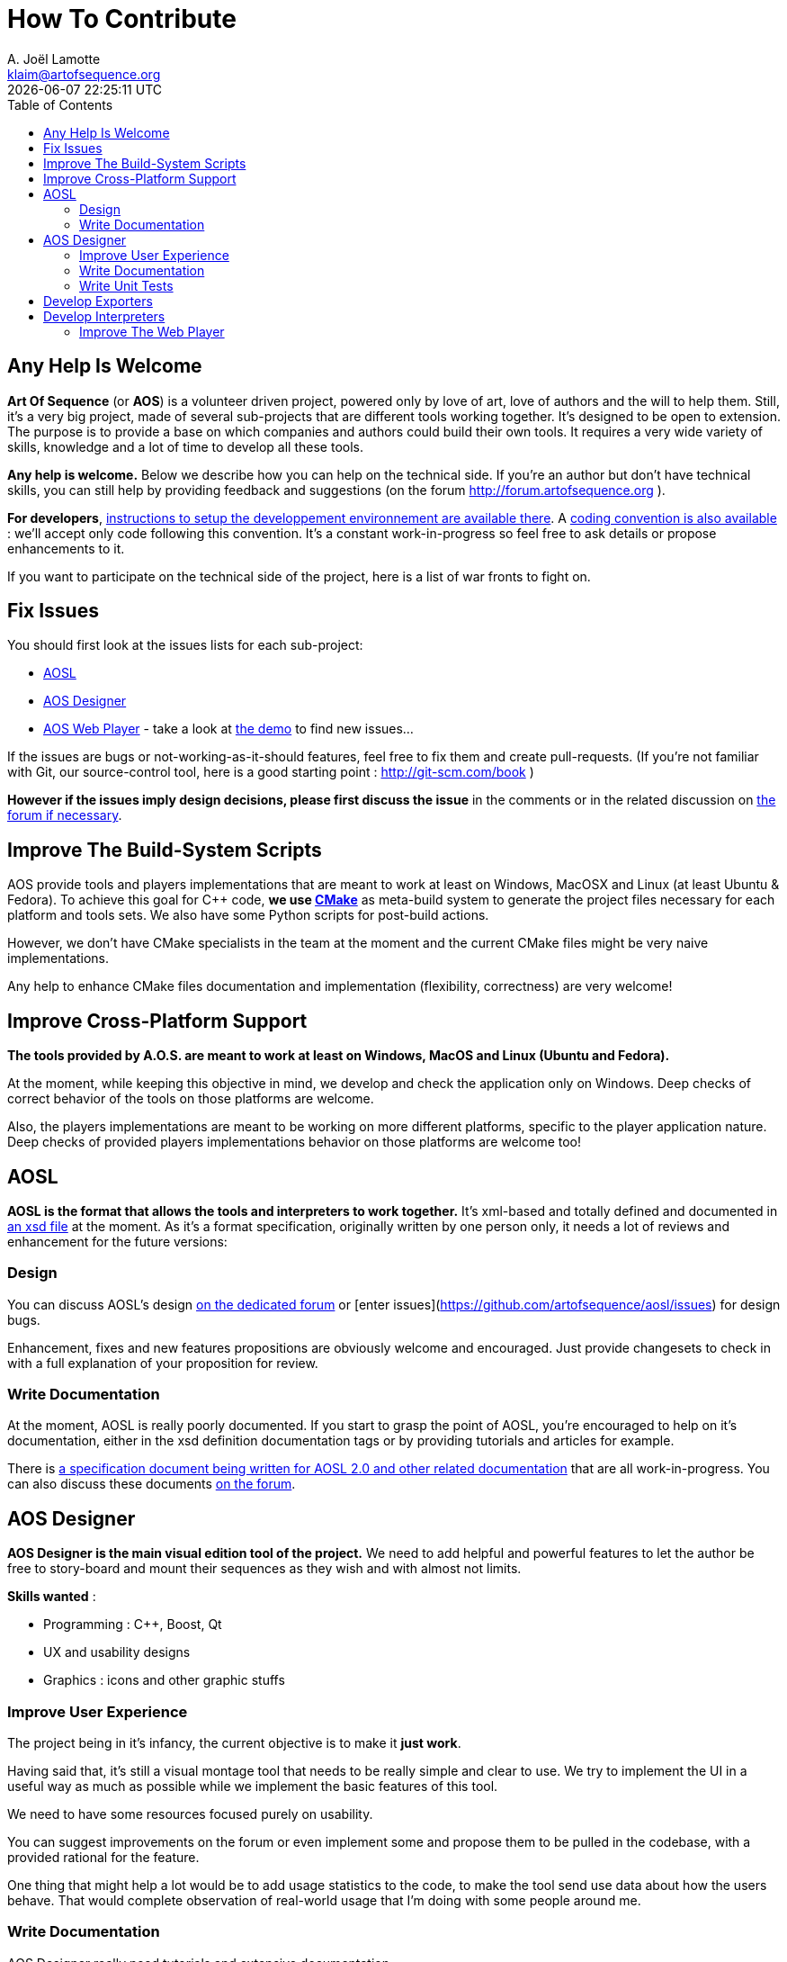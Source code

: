 # How To Contribute
A. Joël Lamotte <klaim@artofsequence.org>
{docdatetime}
:toc: left

## Any Help Is Welcome

**Art Of Sequence** (or **AOS**) is a volunteer driven project, powered only by love of art, love of authors and the will to help them.
Still, it's a very big project, made of several sub-projects that are different tools working together. 
It's designed to be open to extension. The purpose is to provide a base on which companies and authors could build their own tools. It requires a very wide variety of skills, knowledge and a lot of time to develop all these tools.

**Any help is welcome.** Below we describe how you can help on the technical side. If you're an author but don't have technical skills, you can still help by providing feedback and suggestions (on the forum http://forum.artofsequence.org ).

**For developers**, <<development-setup#,instructions to setup the developpement environnement are available there>>. A <<coding-standard#,coding convention is also available>> : we'll accept only code following this convention. It's a constant work-in-progress so feel free to ask details or propose enhancements to it.

If you want to participate on the technical side of the project, here is a list of war fronts to fight on.

## Fix Issues

You should first look at the issues lists for each sub-project:

 - https://github.com/artofsequence/aosl/issues[AOSL]
 - https://github.com/artofsequence/aos-designer/issues[AOS Designer]
 - https://github.com/artofsequence/aos-webplayer/issues[AOS Web Player] - take a look at http://demo.artofsequence.org[the demo] to find new issues...

If the issues are bugs or not-working-as-it-should features, feel free to fix them and create pull-requests. (If you're not familiar with Git, our source-control tool, here is a good starting point : http://git-scm.com/book )

**However if the issues imply design decisions, please first discuss the issue** in the comments or in the related discussion on http://forum.artofsequence.org[the forum if necessary].


## Improve The Build-System Scripts

AOS provide tools and players implementations that are meant to work at least on Windows, MacOSX and Linux (at least Ubuntu & Fedora).
To achieve this goal for C++ code, **we use http://www.cmake.org/[CMake]** as meta-build system to generate the project files necessary for each platform and tools sets. We also have some Python scripts for post-build actions.

However, we don't have CMake specialists in the team at the moment and the current CMake files might be very naive implementations.

Any help to enhance CMake files documentation and implementation (flexibility, correctness) are very welcome!

## Improve Cross-Platform Support

**The tools provided by A.O.S. are meant to work at least on Windows, MacOS and Linux (Ubuntu and Fedora).**

At the moment, while keeping this objective in mind, we develop and check the application only on Windows. 
Deep checks of correct behavior of the tools on those platforms are welcome.

Also, the players implementations are meant to be working on more different platforms, specific to the player application nature. Deep checks of provided players implementations behavior on those platforms are welcome too!

## AOSL

**AOSL is the format that allows the tools and interpreters to work together.** It's xml-based and totally defined and documented in http://artofsequence.org/aosl/[an xsd file] at the moment.
As it's a format specification, originally written by one person only, it needs a lot of reviews and enhancement for the future versions:

### Design

You can discuss AOSL's design http://forum.artofsequence.org/category/aosl[on the dedicated forum] or [enter issues](https://github.com/artofsequence/aosl/issues) for design bugs.

Enhancement, fixes and new features propositions are obviously welcome and encouraged. Just provide changesets to check in with a full explanation of your proposition for review.

### Write Documentation

At the moment, AOSL is really poorly documented. If you start to grasp the point of AOSL, you're encouraged to help on it's documentation, either in the xsd definition documentation tags or by providing tutorials and articles for example.

There is https://github.com/artofsequence/aosl/tree/feature/AOSL-2.0/docs[a specification document being written for AOSL 2.0 and other related documentation] that are all work-in-progress.
You can also discuss these documents http://forum.artofsequence.org/category/aosl[on the forum].

## AOS Designer

**AOS Designer is the main visual edition tool of the project.** We need to add helpful and powerful features to let the author be free to story-board and mount their sequences as they wish and with almost not limits.

**Skills wanted** :

 * Programming : C++, Boost, Qt
 * UX and usability designs
 * Graphics : icons and other graphic stuffs

### Improve User Experience

The project being in it's infancy, the current objective is to make it *just work*.

Having said that, it's still a visual montage tool that needs to be really simple and clear to use. We try to implement the UI in a useful way as much as possible while we implement the basic features of this tool. 

We need to have some resources focused purely on usability. 

You can suggest improvements on the forum or even implement some and propose them to be pulled in the codebase, with a provided rational for the feature.

One thing that might help a lot would be to add usage statistics to the code, to make the tool send use data about how the users behave. That would complete observation of real-world usage that I'm doing with some people around me.


### Write Documentation

AOS Designer really need tutorials and extensive documentation.

A wiki might be a good solution for such documentation (TODO?).

Another type of documentation is everything that is inside the tool itself. For example, tooltips and contextual information pages might help the users to figure what they should or can do at any moment.

Tutorials could be implemented in several ways : 

 * Tutorial sequences : sequences explaining how to use the tool and providing their own sources/project files, to help the user understand how to do something. I think it should be the preferred form because it would help "eating our own dog food" and it's a perfect case of explanation by desmonstration.
 * Textual tutorials : classic tutorial texts.

### Write Unit Tests

There is always missing unit tests in our C++ projects at the moment.
Any help on this front would be awesome.

## Develop Exporters

Exporters are tools that convert a story (an AOSL file) and it's resources (images, sounds, etc.) into another format.

The main exporter that will be provided with the tool will be an HTML/CSS/Javascript exporter, generating a folder with an html page, some Javscript and CSS files and a resources directory. This exporter is meant to be the simplest and provide a simple way to put the artist's sequences online, available on any platform with a decent browser.

However, this will not be enough. One of the purposes of AOS is to allow defining a Sequence, maybe making some variants, and exporting to several different targets.

There are several kinds of targets/output : 

 * Interpreters : see the next section. Some exporters will just allow players to read specific optimized formats.
 * Final form : the web exporter exports the sequence in it's final form, the javascript interepreter will do the work of the player. We could also implement an executable from the Sequence description, for any platform. For example, one could develop an
 exporter generating an Android or iOS application, ready to be submitted for publication in the respective store.


## Develop Interpreters

There are two kind of interpreters :

 * Players reading AOSL files directly : those are the most flexible players. However they might suffer from performance problems on some platforms like embedded hardware (smartphones for example) because they need to parse XML, then interpret it, then gather associated media files before starting to show the story.
 * Players reading specific format : mostly for performance reasons, a binary format for some players might be necessary.

For binary formats, there is no official AOSL binary at the moment because it's meant to be extended: players can implement additional features to the language. When such a player-specific extension is used in a Sequence that is played in a player that don't know this extension, it's just ignored, like with HTML tags. 

Ideas of players that might be interesting to provide :

 - Flash player (implemented in AS3)
 - Android player
 - iOS player

### Improve The Web Player

The https://github.com/artofsequence/aos-webplayer[web player] is essentially a Javascript AOSL interpreter that allows to play a sequence in a web page. It's meant to be the default exporter of AOS Designer and will be the demonstration tool of the project.

You can see an work-in-progress example there: http://demo.artofsequence.org
